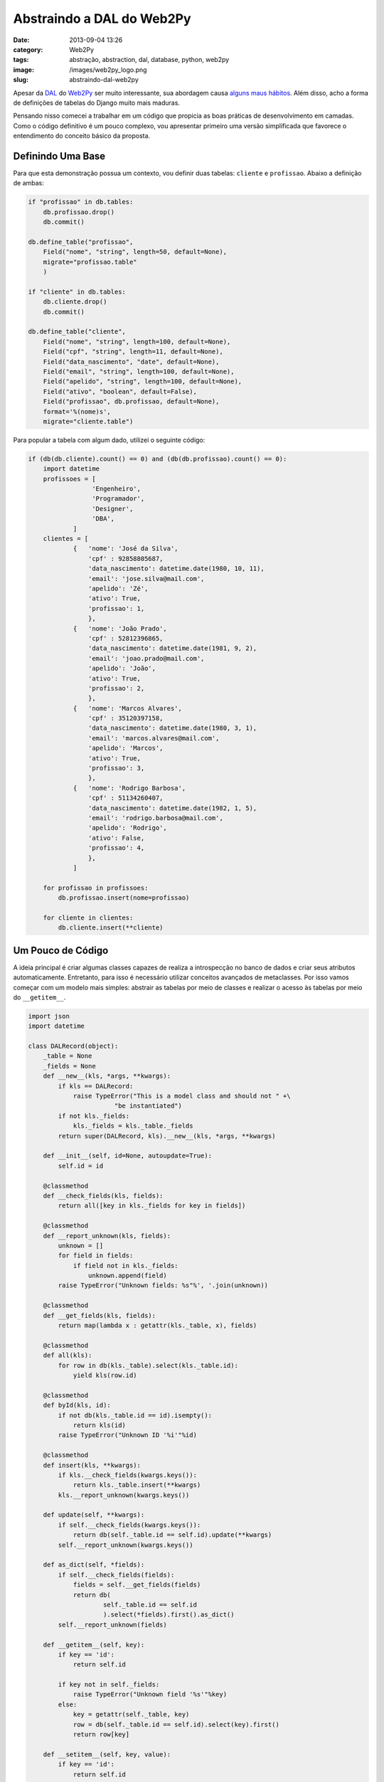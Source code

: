 Abstraindo a DAL do Web2Py
##########################
:date: 2013-09-04 13:26
:category: Web2Py
:tags: abstração, abstraction, dal, database, python, web2py
:image: /images/web2py_logo.png
:slug: abstraindo-dal-web2py

Apesar da `DAL`_ do `Web2Py`_ ser muito interessante, sua abordagem causa `alguns maus hábitos`_. Além disso, acho a forma de definições de tabelas do Django muito mais maduras.

.. image:: {filename}/images/web2py-tag-cloud.png
	:align: center
	:target: {filename}/images/web2py-tag-cloud.png
	:alt: web2py tag cloud

Pensando nisso comecei a trabalhar em um código que propicia as boas práticas de desenvolvimento em camadas. Como o código definitivo é um pouco complexo, vou apresentar primeiro uma versão simplificada que favorece o entendimento do conceito básico da proposta.

.. more

Definindo Uma Base
------------------

Para que esta demonstração possua um contexto, vou definir duas tabelas: ``cliente`` e ``profissao``. Abaixo a definição de ambas:

.. code-block:: python

    if "profissao" in db.tables:
        db.profissao.drop()
        db.commit()

    db.define_table("profissao",
        Field("nome", "string", length=50, default=None),
        migrate="profissao.table"
        )

    if "cliente" in db.tables:
        db.cliente.drop()
        db.commit()

    db.define_table("cliente",
        Field("nome", "string", length=100, default=None),
        Field("cpf", "string", length=11, default=None),
        Field("data_nascimento", "date", default=None),
        Field("email", "string", length=100, default=None),
        Field("apelido", "string", length=100, default=None),
        Field("ativo", "boolean", default=False),
        Field("profissao", db.profissao, default=None),
        format='%(nome)s',
        migrate="cliente.table")

Para popular a tabela com algum dado, utilizei o seguinte código:

.. code-block:: python

    if (db(db.cliente).count() == 0) and (db(db.profissao).count() == 0):
        import datetime
        profissoes = [
                     'Engenheiro',
                     'Programador',
                     'Designer',
                     'DBA',
                ]
        clientes = [
                {   'nome': 'José da Silva',
                    'cpf' : 92858805687,
                    'data_nascimento': datetime.date(1980, 10, 11),
                    'email': 'jose.silva@mail.com',
                    'apelido': 'Zé',
                    'ativo': True, 
                    'profissao': 1, 
                    },
                {   'nome': 'João Prado',
                    'cpf' : 52812396865,
                    'data_nascimento': datetime.date(1981, 9, 2),
                    'email': 'joao.prado@mail.com',
                    'apelido': 'João',
                    'ativo': True, 
                    'profissao': 2, 
                    },
                {   'nome': 'Marcos Alvares',
                    'cpf' : 35120397158,
                    'data_nascimento': datetime.date(1980, 3, 1),
                    'email': 'marcos.alvares@mail.com',
                    'apelido': 'Marcos',
                    'ativo': True, 
                    'profissao': 3, 
                    },
                {   'nome': 'Rodrigo Barbosa',
                    'cpf' : 51134260407,
                    'data_nascimento': datetime.date(1982, 1, 5),
                    'email': 'rodrigo.barbosa@mail.com',
                    'apelido': 'Rodrigo',
                    'ativo': False, 
                    'profissao': 4, 
                    },
                ]

        for profissao in profissoes:
            db.profissao.insert(nome=profissao)

        for cliente in clientes:
            db.cliente.insert(**cliente)

Um Pouco de Código
------------------

A ideia principal é criar algumas classes capazes de realiza a introspecção no banco de dados e criar seus atributos automaticamente.  Entretanto, para isso é necessário utilizar conceitos avançados de metaclasses. Por isso vamos começar com um modelo mais simples: abstrair as tabelas por meio de classes e realizar o acesso às tabelas por meio do ``__getitem__``.

.. code-block:: python

    import json
    import datetime

    class DALRecord(object):
        _table = None
        _fields = None
        def __new__(kls, *args, **kwargs):
            if kls == DALRecord:
                raise TypeError("This is a model class and should not " +\
                           "be instantiated")
            if not kls._fields:
                kls._fields = kls._table._fields
            return super(DALRecord, kls).__new__(kls, *args, **kwargs)

        def __init__(self, id=None, autoupdate=True):
            self.id = id

        @classmethod
        def __check_fields(kls, fields):
            return all([key in kls._fields for key in fields])

        @classmethod
        def __report_unknown(kls, fields):
            unknown = []
            for field in fields:
                if field not in kls._fields:
                    unknown.append(field)
            raise TypeError("Unknown fields: %s"%', '.join(unknown))

        @classmethod
        def __get_fields(kls, fields):
            return map(lambda x : getattr(kls._table, x), fields)

        @classmethod
        def all(kls):
            for row in db(kls._table).select(kls._table.id):
                yield kls(row.id)

        @classmethod
        def byId(kls, id):
            if not db(kls._table.id == id).isempty():
                return kls(id)
            raise TypeError("Unknown ID '%i'"%id)

        @classmethod
        def insert(kls, **kwargs):
            if kls.__check_fields(kwargs.keys()):
                return kls._table.insert(**kwargs)
            kls.__report_unknown(kwargs.keys())

        def update(self, **kwargs):
            if self.__check_fields(kwargs.keys()):
                return db(self._table.id == self.id).update(**kwargs)
            self.__report_unknown(kwargs.keys())

        def as_dict(self, *fields):
            if self.__check_fields(fields):
                fields = self.__get_fields(fields)
                return db(
                        self._table.id == self.id
                        ).select(*fields).first().as_dict()
            self.__report_unknown(fields)

        def __getitem__(self, key):
            if key == 'id':
                return self.id

            if key not in self._fields:
                raise TypeError("Unknown field '%s'"%key)
            else:
                key = getattr(self._table, key)
                row = db(self._table.id == self.id).select(key).first()
                return row[key]

        def __setitem__(self, key, value):
            if key == 'id':
                return self.id

            if key not in self._fields:
                raise TypeError("Unknown field '%s'"%key)
            else:
                db(self._table.id == self.id).update(**{key : value})

Esta é a classe que servirá como base para todas as outras. Nela são definidos alguns métodos que serão compartilhados por todas as outras classes que representam tabelas.

Uma das partes mais importantes nesta classe é o método ``__new__``, responsável por popular o atributo ``_fields`` na primeira vez que um objeto é instanciado.

Em seguida temos o método ``__init__``, é dispensável de explicações, alguns métodos auxiliares (``__check_fields``, ``__report_unknown`` e ``__get_fields``) e os métodos descritos abaixo:

-  ``all``: Que retorna todas as ocorrências desta tabela;
-  ``byId``: Que retorna a ocorrência da tabela vinculada a um ID;
-  ``insert``: Que insere uma nova ocorrência na tabela;
-  ``update``: Que atualiza uma ocorrência existente na tabela;
-  ``as_dict``: Que retorna um dicionário com os compos solicitados ou
   com todos os campos;

Por fim, temos os principais métodos desta implementação ``__getitem__`` e ``__setitem__``. Estes métodos são responsáveis por obter uma coluna do banco de dados ou atualizar o valor de uma coluna no banco de dados, respectivamente. É importante destacar que que estes métodos evitam a manipulação da coluna ``id`` de todas as tabelas.

Agora dois exemplos de implementação:

.. code-block:: python

    class Cliente(DALRecord):
        _table = db.cliente
        @classmethod
        def get_active_client(kls):
            for id in db(kls._table.ativo == True).select(kls._table.id):
                yield kls(id)

        def get_age(self):
            row = db(
                    self._table.id == self.id
                    ).select(db.cliente.data_nascimento).first()
            nascimento = row.data_nascimento
            hoje = datetime.date.today()
            try: 
                aniversario = nascimento.replace(year=hoje.year)
            except ValueError:
                # birth date is February 29 and the current year is not leap
                aniversario = nascimento.replace(year=hoje.year, day=born.day-1)
            if aniversario > hoje:
                return hoje.year - nascimento.year - 1
            else:
                return hoje.year - nascimento.year

        @property
        def profissao(self):
            return Profissao(id=self.id)

    class Profissao(DALRecord):
        _table = db.profissao

Neste exemplo definimos duas classes, ``Cliente`` e ``Profissao``. Sendo que esta segunda não possui nenhuma customização. Já a classe ``Cliente``, define três métodos ``get_active_client``, que retorna todos os clientes ativos, ``get_age``, que retorna a idade de um dado cliente e ``profissao``, que na verdade é uma property somente leitura e que retorna uma instância da classe ``Profissao``.

Utilização
----------

Abaixo alguns exemplos de utilização:

.. code-block:: python

    >>> for cliente in Cliente.all(): print cliente['nome']
    José da Silva
    João Prado
    Marcos Alvares
    Rodrigo Barbosa
    >>> for cliente in Cliente.get_active_client(): print cliente['nome']
    José da Silva
    João Prado
    Marcos Alvares
    >>> cliente = Cliente.byId(2)
    >>> cliente.as_dict()
    {'apelido': 'Jo\xc3\xa3o', 'ativo': True, 'cpf': '52812396865', 'data_nascimento': datetime.date(1980, 9, 2), 'email': 'joao.prado@mail.com', 'id': 2L, 'nome': 'Jo\xc3\xa3o Prado'}
    >>> cliente.update(data_nascimento=datetime.date(1980, 9, 2))
    1
    >>> cliente['data_nascimento']
    datetime.date(1980, 9, 2)
    >>> cliente.get_age()
    33
    >>> cliente.profissao['nome']
    'Programador'

Como podem ver não é a solução mais elegante, mas é algo simples mas muito poderoso e que torna a abstração dos dados algo muito mais simples e concentrada. No próximo artigo vou compratilhar com vocês um código mais complexo e que implementa a mesma ideia, mas de uma maneira muitoa mais elegante.

Até lá!

.. _DAL: /pt/tag/dal
.. _Web2Py: /pt/tag/web2py
.. _alguns maus hábitos: /pt/reutilizando-consultas-web2py

